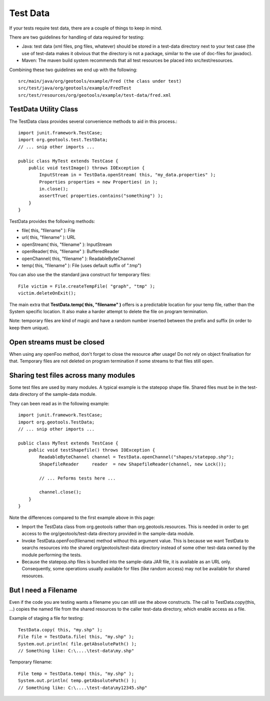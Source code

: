 Test Data
---------

If your tests require test data, there are a couple of things to keep in mind.

There are two guidelines for handling of data required for testing:

* Java: test data (xml files, png files, whatever) should be stored in a test-data directory next to your test case (the use of test-data makes it obvious that the directory is not a package, similar to the use of doc-files for javadoc).
* Maven: The maven build system recommends that all test resources be placed into src/test/resources.

Combining these two guidelines we end up with the following::
   
   src/main/java/org/geotools/example/Fred (the class under test)
   src/test/java/org/geotools/example/FredTest
   src/test/resources/org/geotools/example/test-data/fred.xml

TestData Utility Class
^^^^^^^^^^^^^^^^^^^^^^^

The TestData class provides several convenience methods to aid in this process.::
   
   import junit.framework.TestCase;
   import org.geotools.test.TestData;
   // ... snip other imports ...
   
   public class MyTest extends TestCase {
       public void testImage() throws IOException {
           InputStream in = TestData.openStream( this, "my_data.properties" );
           Properties properties = new Properties( in );
           in.close();
           assertTrue( properties.contains("something") );
       }
   }

TestData provides the following methods:

* file( this, "filename" ): File
* url( this, "filename" ): URL
* openStream( this, "filename" ): InputStream
* openReader( this, "filename" ): BufferedReader
* openChannel( this, "filename" ): ReadableByteChannel
* temp( this, "filename" ): File (uses default suffix of ".tmp")

You can also use the the standard java construct for temporary files::
   
   File victim = File.createTempFile( "graph", "tmp" );
   victim.deleteOnExit();

The main extra that **TestData.temp( this, "filename" )** offers is a predictable location for your temp file, rather than the System specific location. It also make a harder attempt to delete the file on program termination.

Note: temporary files are kind of magic and have a random number inserted between the prefix and suffix (in order to keep them unique).

Open streams must be closed
^^^^^^^^^^^^^^^^^^^^^^^^^^^^
When using any openFoo method, don't forget to close the resource after usage! Do not rely on object finalisation for that. Temporary files are not deleted on program termination if some streams to that files still open.

Sharing test files across many modules
^^^^^^^^^^^^^^^^^^^^^^^^^^^^^^^^^^^^^^^
Some test files are used by many modules. A typical example is the statepop shape file. Shared files must be in the test-data directory of the sample-data module. 

They can been read as in the following example::
   
   import junit.framework.TestCase;
   import org.geotools.TestData;
   // ... snip other imports ...
   
   public class MyTest extends TestCase {
       public void testShapefile() throws IOException {
           ReadableByteChannel channel = TestData.openChannel("shapes/statepop.shp");
           ShapefileReader     reader  = new ShapefileReader(channel, new Lock());
           
           // ... Peforms tests here ...
           
           channel.close();
       }
   }

Note the differences compared to the first example above in this page:

* Import the TestData class from org.geotools rather than org.geotools.resources. This is needed in order to get access to the org/geotools/test-data directory provided in the sample-data module.

* Invoke TestData.openFoo(filename) method without this argument value. This is because we want TestData to searchs resources into the shared org/geotools/test-data directory instead of some other test-data owned by the module performing the tests.

* Because the statepop.shp files is bundled into the sample-data JAR file, it is available as an URL only. Consequently, some operations usually available for files (like random access) may not be available for shared resources.

But I need a Filename
^^^^^^^^^^^^^^^^^^^^^

Even if the code you are testing wants a filename you can still use the above constructs. The call to TestData.copy(this, ...) copies the named file from the shared resources to the caller test-data directory, which enable access as a file.

Example of staging a file for testing::
   
   TestData.copy( this, "my.shp" );
   File file = TestData.file( this, "my.shp" );
   System.out.println( file.getAbsolutePath() );
   // Something like: C:\....\test-data\my.shp"

Temporary filename::
   
   File temp = TestData.temp( this, "my.shp" );
   System.out.println( temp.getAbsolutePath() );
   // Something like: C:\....\test-data\my12345.shp"


